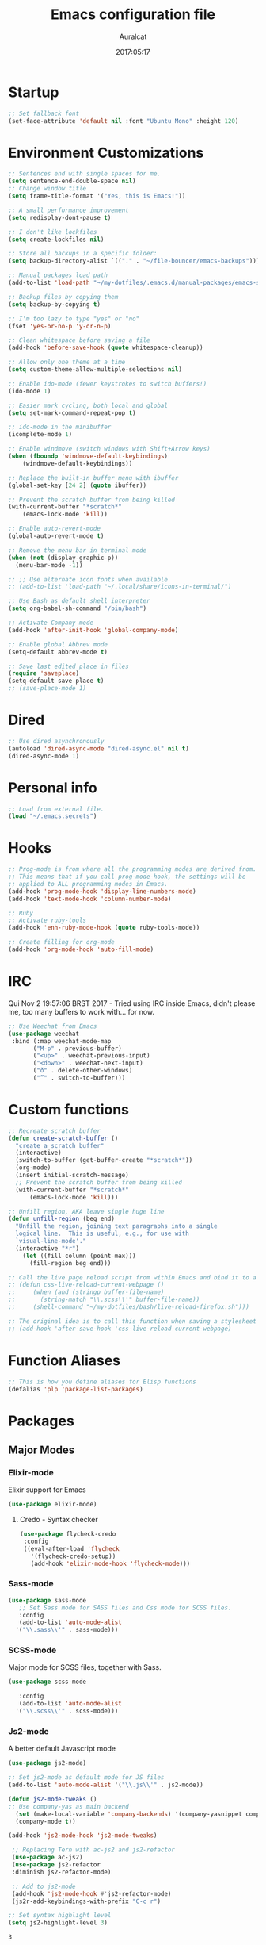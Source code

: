 #+TITLE: Emacs configuration file
#+AUTHOR: Auralcat
#+DATE: 2017:05:17
#+LANGUAGE: en

* Startup
  #+BEGIN_SRC emacs-lisp :tangle yes
    ;; Set fallback font
    (set-face-attribute 'default nil :font "Ubuntu Mono" :height 120)
  #+END_SRC
* Environment Customizations
#+BEGIN_SRC emacs-lisp :tangle yes
  ;; Sentences end with single spaces for me.
  (setq sentence-end-double-space nil)
  ;; Change window title
  (setq frame-title-format '("Yes, this is Emacs!"))

  ;; A small performance improvement
  (setq redisplay-dont-pause t)

  ;; I don't like lockfiles
  (setq create-lockfiles nil)

  ;; Store all backups in a specific folder:
  (setq backup-directory-alist `(("." . "~/file-bouncer/emacs-backups")))

  ;; Manual packages load path
  (add-to-list 'load-path "~/my-dotfiles/.emacs.d/manual-packages/emacs-solargraph/")

  ;; Backup files by copying them
  (setq backup-by-copying t)

  ;; I'm too lazy to type "yes" or "no"
  (fset 'yes-or-no-p 'y-or-n-p)

  ;; Clean whitespace before saving a file
  (add-hook 'before-save-hook (quote whitespace-cleanup))

  ;; Allow only one theme at a time
  (setq custom-theme-allow-multiple-selections nil)

  ;; Enable ido-mode (fewer keystrokes to switch buffers!)
  (ido-mode 1)

  ;; Easier mark cycling, both local and global
  (setq set-mark-command-repeat-pop t)

  ;; ido-mode in the minibuffer
  (icomplete-mode 1)

  ;; Enable windmove (switch windows with Shift+Arrow keys)
  (when (fboundp 'windmove-default-keybindings)
      (windmove-default-keybindings))

  ;; Replace the built-in buffer menu with ibuffer
  (global-set-key [24 2] (quote ibuffer))

  ;; Prevent the scratch buffer from being killed
  (with-current-buffer "*scratch*"
      (emacs-lock-mode 'kill))

  ;; Enable auto-revert-mode
  (global-auto-revert-mode t)

  ;; Remove the menu bar in terminal mode
  (when (not (display-graphic-p))
    (menu-bar-mode -1))

  ;; ;; Use alternate icon fonts when available
  ;; (add-to-list 'load-path "~/.local/share/icons-in-terminal/")

  ;; Use Bash as default shell interpreter
  (setq org-babel-sh-command "/bin/bash")

  ;; Activate Company mode
  (add-hook 'after-init-hook 'global-company-mode)

  ;; Enable global Abbrev mode
  (setq-default abbrev-mode t)

  ;; Save last edited place in files
  (require 'saveplace)
  (setq-default save-place t)
  ;; (save-place-mode 1)
#+END_SRC

#+RESULTS:
: t

* Dired
  #+BEGIN_SRC emacs-lisp :tangle yes
  ;; Use dired asynchronously
  (autoload 'dired-async-mode "dired-async.el" nil t)
  (dired-async-mode 1)
  #+END_SRC
* Personal info
  #+BEGIN_SRC emacs-lisp :tangle yes
    ;; Load from external file.
    (load "~/.emacs.secrets")
  #+END_SRC

* Hooks
#+BEGIN_SRC emacs-lisp :tangle yes
;; Prog-mode is from where all the programming modes are derived from.
;; This means that if you call prog-mode-hook, the settings will be
;; applied to ALL programming modes in Emacs.
(add-hook 'prog-mode-hook 'display-line-numbers-mode)
(add-hook 'text-mode-hook 'column-number-mode)

;; Ruby
;; Activate ruby-tools
(add-hook 'enh-ruby-mode-hook (quote ruby-tools-mode))

;; Create filling for org-mode
(add-hook 'org-mode-hook 'auto-fill-mode)
#+END_SRC
* IRC
Qui Nov  2 19:57:06 BRST 2017 - Tried using IRC inside Emacs, didn't please
me, too many buffers to work with... for now.
#+BEGIN_SRC emacs-lisp :tangle yes
;; Use Weechat from Emacs
(use-package weechat
 :bind (:map weechat-mode-map
       ("M-p" . previous-buffer)
       ("<up>" . weechat-previous-input)
       ("<down>" . weechat-next-input)
       ("ð" . delete-other-windows)
       ("”" . switch-to-buffer)))
#+END_SRC

* Custom functions
#+BEGIN_SRC emacs-lisp :tangle yes
;; Recreate scratch buffer
(defun create-scratch-buffer ()
  "create a scratch buffer"
  (interactive)
  (switch-to-buffer (get-buffer-create "*scratch*"))
  (org-mode)
  (insert initial-scratch-message)
  ;; Prevent the scratch buffer from being killed
  (with-current-buffer "*scratch*"
      (emacs-lock-mode 'kill)))

;; Unfill region, AKA leave single huge line
(defun unfill-region (beg end)
  "Unfill the region, joining text paragraphs into a single
  logical line.  This is useful, e.g., for use with
  `visual-line-mode'."
  (interactive "*r")
    (let ((fill-column (point-max)))
      (fill-region beg end)))

;; Call the live page reload script from within Emacs and bind it to a key
;; (defun css-live-reload-current-webpage ()
;;     (when (and (stringp buffer-file-name)
;;       (string-match "\\.scss\\'" buffer-file-name))
;;     (shell-command "~/my-dotfiles/bash/live-reload-firefox.sh")))

;; The original idea is to call this function when saving a stylesheet
;; (add-hook 'after-save-hook 'css-live-reload-current-webpage)

#+END_SRC
* Function Aliases
#+BEGIN_SRC emacs-lisp :tangle yes
;; This is how you define aliases for Elisp functions
(defalias 'plp 'package-list-packages)
#+END_SRC
* Packages
** Major Modes
*** Elixir-mode
    Elixir support for Emacs
    #+BEGIN_SRC emacs-lisp :tangle yes
    (use-package elixir-mode)
    #+END_SRC
**** Credo - Syntax checker
     #+BEGIN_SRC emacs-lisp :tangle yes
     (use-package flycheck-credo
      :config
      ((eval-after-load 'flycheck
        '(flycheck-credo-setup))
        (add-hook 'elixir-mode-hook 'flycheck-mode)))
     #+END_SRC

*** Sass-mode
    #+BEGIN_SRC emacs-lisp :tangle yes
    (use-package sass-mode
       ;; Set Sass mode for SASS files and Css mode for SCSS files.
       :config
       (add-to-list 'auto-mode-alist
      '("\\.sass\\'" . sass-mode)))

    #+END_SRC
*** SCSS-mode
    Major mode for SCSS files, together with Sass.
    #+BEGIN_SRC emacs-lisp :tangle yes
    (use-package scss-mode

       :config
       (add-to-list 'auto-mode-alist
      '("\\.scss\\'" . scss-mode)))
    #+END_SRC

*** Js2-mode
    A better default Javascript mode
    #+BEGIN_SRC emacs-lisp :tangle yes
      (use-package js2-mode)

      ;; Set js2-mode as default mode for JS files
      (add-to-list 'auto-mode-alist '("\\.js\\'" . js2-mode))

      (defun js2-mode-tweaks ()
      ;; Use company-yas as main backend
        (set (make-local-variable 'company-backends) '(company-yasnippet company-etags company-capf))
        (company-mode t))

      (add-hook 'js2-mode-hook 'js2-mode-tweaks)

       ;; Replacing Tern with ac-js2 and js2-refactor
       (use-package ac-js2)
       (use-package js2-refactor
       :diminish js2-refactor-mode)

       ;; Add to js2-mode
       (add-hook 'js2-mode-hook #'js2-refactor-mode)
       (js2r-add-keybindings-with-prefix "C-c r")

      ;; Set syntax highlight level
      (setq js2-highlight-level 3)
    #+END_SRC

    #+RESULTS:
    : 3

*** PHP-mode
    PHP support for Emacs.
    #+BEGIN_SRC emacs-lisp :tangle yes
    (use-package php-mode)
    (add-hook 'php-mode-hook (lambda() (add-to-list 'company-backends 'company-php)))
    #+END_SRC
*** Enhanced-ruby-mode
    A better ruby-mode.
    #+BEGIN_SRC emacs-lisp :tangle yes
    (use-package enh-ruby-mode)

    ;; Set it as default mode for Ruby files
    (add-to-list 'auto-mode-alist
    '("\\(?:\\.rb\\|ru\\|rake\\|thor\\|jbuilder\\|gemspec\\|podspec\\|/\\(?:Gem\\|Rake\\|Cap\\|Thor\\|Vagrant\\|Guard\\|Pod\\)file\\)\\'"
    . enh-ruby-mode))
    #+END_SRC
*** Web Mode
    I use this for HTML files mostly, works good for PHP too.
    #+BEGIN_SRC emacs-lisp :tangle yes
      (use-package web-mode :ensure t
      :bind (:map web-mode-map
            ("C-<up>"    . web-mode-element-previous)
            ("C-<down>"  . web-mode-element-next)
            ("C-<left>"  . web-mode-element-beginning)
            ("C-<right>" . web-mode-tag-match)
            ("C-S-<up>"  . web-mode-element-parent)
            ("M-<up>"    . web-mode-element-content-select)
            ("C-k"       . web-mode-element-kill)
            ("M-RET"     . complete)))

      ;; File associations
      (add-to-list 'auto-mode-alist '("\\.phtml\\'"  . web-mode))
      (add-to-list 'auto-mode-alist '("\\.php\\'"    . web-mode))
      (add-to-list 'auto-mode-alist '("\\.erb\\'"    . web-mode))
      (add-to-list 'auto-mode-alist '("\\.djhtml\\'" . web-mode))
      (add-to-list 'auto-mode-alist '("\\.html?\\'"  . web-mode))
      (add-to-list 'auto-mode-alist '("\\.vue?\\'"   . web-mode))

      ;; Engine associations
      (setq web-mode-engines-alist
      '(("php"    . "\\.phtml\\'")
      ("blade"  . "\\.blade\\.")))

      ;; Highlight tag when editing
      (setq web-mode-enable-current-element-highlight t)

    #+END_SRC
*** YAML-mode
    YAML support for Emacs.
    #+BEGIN_SRC emacs-lisp :tangle yes
    (use-package yaml-mode :ensure t)
    #+END_SRC
*** CSV-mode
    CSV support for Emacs.
    #+BEGIN_SRC emacs-lisp :tangle yes
    (use-package csv-mode)
    #+END_SRC
** Minor Modes
*** Alchemist
    Elixir helper package integration for Emacs.
    #+BEGIN_SRC emacs-lisp :tangle yes
      (use-package alchemist :ensure t)
      ;; Activate it in Elixir mode
      (add-hook 'elixir-mode-hook 'alchemist-mode)
    #+END_SRC
*** Projectile
    Manage projects in Emacs.
    #+BEGIN_SRC emacs-lisp :tangle yes
      (use-package projectile
       :init
       (setq projectile-keymap-prefix (kbd "C-c p")))
       ;; Enable it
       (add-hook 'after-init-hook #'projectile-global-mode)
    #+END_SRC
*** Autopair
   Automatically pair braces and quotes like in TextMate
   #+BEGIN_SRC emacs-lisp :tangle yes
   (use-package autopair
      :init (autopair-global-mode))
   #+END_SRC
*** Emmet-mode
    #+BEGIN_SRC emacs-lisp :tangle yes
    (use-package emmet-mode)
    #+END_SRC
*** Highlight-numbers mode
    Sets font lock faces to numbers in Emacs.
    #+BEGIN_SRC emacs-lisp :tangle yes
    (use-package highlight-numbers)
    (add-hook 'prog-mode-hook 'highlight-numbers-mode)
    #+END_SRC
*** Flycheck
    Syntax checker, replaces flymake
    #+BEGIN_SRC emacs-lisp :tangle yes
      (use-package flycheck
         :config
         ;; turn on flychecking globally
         (add-hook 'after-init-hook #'global-flycheck-mode))
      ;; Disable rubylint on default for Ruby modes.
      ;; If you need it, you can enable it locally using C-u C-c ! v.
      (defun custom-disabled-ruby-checkers ()
       (add-to-list 'flycheck-disabled-checkers 'ruby-rubylint))
       (add-hook 'enh-ruby-mode-hook 'custom-disabled-ruby-checkers)
    #+END_SRC

    #+RESULTS:

*** Ruby Tools
    Goodies for Ruby programming modes.
    #+BEGIN_SRC emacs-lisp :tangle yes
    (use-package ruby-tools)
    #+END_SRC
*** Evil Mode
    Yes, I'm committing this heresy
    #+BEGIN_SRC emacs-lisp :tangle yes
    #+END_SRC
**** Evil-leader
     Add a prefix key to Evil mode, like the Leader key in Vim.
     #+BEGIN_SRC emacs-lisp :tangle yes
     (use-package evil-leader)
     (global-evil-leader-mode)
     ;; Evil mode needs to be loaded after evil-leader
     (use-package evil)
     (evil-mode 1)

     ;; Load configs
     (load "~/my-dotfiles/.emacs.d/evilrc")
     #+END_SRC
**** Evil Surround
     Easier manipulation of delimiters, emulation of vim.surround
     #+BEGIN_SRC emacs-lisp :tangle yes
     (use-package evil-surround)
     (global-evil-surround-mode)
     #+END_SRC
*** Helm
     Incremental completion and selection narrowing framework
     #+BEGIN_SRC emacs-lisp :tangle yes
     (use-package helm)
     (require 'helm-config)
     (helm-mode 1)

     ;; Bind the keys I want:
     (global-set-key (kbd "M-x") 'helm-M-x)
     (global-set-key (kbd "»") 'helm-M-x)
     (global-set-key (kbd "C-x C-f") 'helm-find-files)
     (global-set-key (kbd "C-x b") 'helm-buffers-list)

     ;; Enable fuzzy matching
     (setq helm-M-x-fuzzy-match t)
     #+END_SRC

*** Company
**** Main Config
     *COMPlete ANYthing* inside Emacs.
     I switched to it because it works in GUI Emacs and auto-complete doesn't.
     #+BEGIN_SRC emacs-lisp :tangle yes
       (use-package company)

       ;; Web-mode needs HTML and CSS completions.
       ;; JS is not satisfactory at this point IMO

       (defun web-mode-tweaks ()
       (require 'company-web-html)
       (set (make-local-variable 'company-backends) '(company-web-html company-css))
       (emmet-mode 1)
       (company-mode t))

       ;; Completion for Ruby mode
       (defun ruby-mode-tweaks ()
       (require 'company-robe)
       (set (make-local-variable 'company-backends) '(company-robe company-yasnippet)))
       ;; Add tweaks
       (add-hook 'enh-ruby-mode-hook 'ruby-mode-tweaks)

       ;; Autocompletion for Bootstrap/FontAwesome classes
       (use-package ac-html-bootstrap)

       ;; Web-mode completions
       (use-package company-web)

       ;; Company statistics package
       (use-package company-statistics)
       (company-statistics-mode)

       ;; Company with prescient.el offers better sorting of completion candidates.
       ;; I don't know if it clashes with company-statistics.
       (use-package company-prescient)

       ;; Activate it
       (company-prescient-mode)
     #+END_SRC

     #+RESULTS:
     : t

**** Front-ends
***** Company-box
      Show icons in Company tooltip and different backends.
      #+BEGIN_SRC emacs-lisp :tangle yes
    (use-package company-box
    :diminish company-box-mode
    :if window-system
    :hook (company-mode . company-box-mode))

    ;; Add alternate icon font
    (add-to-list 'load-path "~/.local/share/icons-in-terminal/")

    ;; Temporary fix
    (add-to-list 'load-path "~/.emacs.d/manual-packages/font-lock+/")
    (require 'font-lock+)
    (require 'icons-in-terminal)

    (setq company-box-icons-unknown 'fa_question_circle)

    (setq company-box-icons-elisp
    '((fa_tag :face font-lock-function-name-face) ;; Function
    (fa_cog :face font-lock-variable-name-face) ;; Variable
    (fa_cube :face font-lock-constant-face) ;; Feature
    (md_color_lens :face font-lock-doc-face))) ;; Face

    (setq company-box-icons-yasnippet 'fa_bookmark)
      #+END_SRC
*** Keyfreq
    Shows most used commands in editing session.
    To see the data, run (keyfreq-show) with M-:
    #+BEGIN_SRC emacs-lisp :tangle yes
    (use-package keyfreq)

    ;; Ignore arrow commands and self-insert-commands
    (setq keyfreq-excluded-commands
    '(self-insert-command
    org-self-insert-command
    weechat-self-insert-command
    abort-recursive-edit
    company-ignore
    forward-char
    backward-char
    previous-line
    next-line))

    ;; Activate it
    (keyfreq-mode 1)
    (keyfreq-autosave-mode 1)
    #+END_SRC
*** Diminish
    Free some space in the mode line removing superfluous mode indications.
    #+BEGIN_SRC emacs-lisp :tangle yes
    (use-package diminish :ensure t
       ;; These are loaded at startup
       :diminish helm-mode
       :diminish company-mode
       :diminish undo-tree-mode
       :diminish auto-revert-mode
       :diminish auto-fill-function
       :diminish abbrev-mode
       :diminish autopair-mode)
    ;; These are loaded at other moments
    (eval-after-load "editorconfig" '(diminish 'editorconfig-mode))
    (eval-after-load "yasnippet" '(diminish 'yas-minor-mode))
    #+END_SRC
*** Editorconfig
    Helps developers define and maintain consistent coding styles
    between different editors and IDEs.
    #+BEGIN_SRC emacs-lisp :tangle yes
    (use-package editorconfig
       :init
       ;; Activate it.
       (editorconfig-mode 1))
    #+END_SRC
*** Nyan-mode
    Put a Nyan Cat in your mode line! :3
    #+BEGIN_SRC emacs-lisp :tangle yes
    (use-package nyan-mode)
    (nyan-mode 1)
    #+END_SRC
*** Mode Icons
    Indicate modes in the mode line using icons
    #+BEGIN_SRC emacs-lisp :tangle yes
    (use-package mode-icons
       :init
       (mode-icons-mode))
    #+END_SRC
*** Emojify
    Add emoji support for Emacs
    #+BEGIN_SRC emacs-lisp :tangle yes
    (use-package emojify)
    #+END_SRC
** Utilities

*** Evil-numbers
    Increment and decrement numbers like in Vim.
    #+BEGIN_SRC emacs-lisp :tangle yes
    (use-package evil-numbers
    :bind ("C-c <up>" . evil-numbers/inc-at-pt)
          ("C-c <down>" . evil-numbers/dec-at-pt))
    #+END_SRC

    #+RESULTS:
    : evil-numbers/dec-at-pt
*** Diff-Highlight
    Highlights the changed content in buffer.
    #+BEGIN_SRC emacs-lisp :tangle yes
      (use-package diff-hl
       :ensure
       :config
       ;; ((defun hl-diff-tweaks()
       ;;   (diff-hl-mode t)
       ;;   (diff-hl-flydiff-mode t))
       ;;   (add-hook 'prog-mode-hook 'hl-diff-tweaks))
       )
    #+END_SRC
*** YATemplate
    Templating in Emacs made easier. Uses auto-insert-mode too.
    #+BEGIN_SRC emacs-lisp :tangle yes
    (use-package yatemplate
    :ensure t
    :init
    (setq yatemplate-dir "~/.emacs.d/templates")
    (yatemplate-fill-alist)
    (auto-insert-mode 1))
    #+END_SRC

*** Evil-Matchit
    Adds more matching objects for the % operator in evil, such as
    def-end in Ruby/Python and HTML tags.
    #+BEGIN_SRC emacs-lisp :tangle yes
      (use-package evil-matchit
    :ensure t
    :init
    (global-evil-matchit-mode 1))
    #+END_SRC
*** Evil-Snipe
    Highlights line search and allows you to use the s key in normal
    mode to 'snipe' for the char you want, as well as upgrading the
    standard line char search (f and t)
    #+BEGIN_SRC emacs-lisp :tangle yes
      (use-package evil-snipe
       :init
       ;; I just want override-mode, I use S for substituting an entire line
       ;; (evil-snipe-mode +1)
       (evil-snipe-override-mode +1)
       ;; Make search case insensitive
       (setq evil-snipe-smart-case t)
       ;; Currently this has a conflict with Magit
       (add-hook 'magit-mode-hook 'turn-off-evil-snipe-override-mode))
    #+END_SRC


*** XTerm Color
    Better shell colorization.
    #+BEGIN_SRC emacs-lisp :tangle yes
      (use-package xterm-color
    :ensure t
    :requires (eshell)
    :config
     ;; Set eshell $TERM envvar to xterm-256color
     (setenv "TERM" "xterm-256color"))
    #+END_SRC

    #+RESULTS:
    : t

*** Cheat.sh client
    Access cheat.sh from Emacs
    #+BEGIN_SRC emacs-lisp :tangle yes
    (use-package cheat-sh :ensure t)
    #+END_SRC
*** Writeroom Mode
    Dims the modeline, perfect for focusing on writing text/code
    #+BEGIN_SRC emacs-lisp :tangle yes
      (use-package writeroom-mode :ensure t)
      ;; Activate it manually, it doesn't play well with Moe modeline globally
    #+END_SRC
*** Restart Emacs
    Restart Emacs from within Emacs
    #+BEGIN_SRC emacs-lisp :tangle yes
    (use-package restart-emacs)
    #+END_SRC
*** ReST Client
    Use it like Postman, but inside Emacs!
    #+BEGIN_SRC emacs-lisp :tangle yes
    (use-package restclient)
    #+END_SRC
*** Helm-projectile
    Browse through Projectile commands using Helm.
    #+BEGIN_SRC emacs-lisp :tangle yes
    (use-package helm-projectile)
    ;; Activate it.
    (helm-projectile-on)
    #+END_SRC
*** Rainbow Delimiters
    Highlight parentheses, brackets and braces according to their
    depth.
    #+BEGIN_SRC emacs-lisp :tangle yes
    (use-package rainbow-delimiters)
    ;; Add this to prog-mode
    (add-hook 'prog-mode-hook #'rainbow-delimiters-mode)
    #+END_SRC
*** Smart Mode Line
    Prettier mode line.
    You can activate it with M-x sml/setup.
    #+BEGIN_SRC emacs-lisp :tangle yes
    ;; Smart-mode-line depends on powerline
    (use-package powerline :ensure t)

    #+END_SRC
*** Web-beautify
    Format HTML/CSS and JS code with js-beautify
    #+BEGIN_SRC emacs-lisp :tangle yes
    (use-package web-beautify)
    #+END_SRC
*** Magit
    How to win at Git from Emacs.
    #+BEGIN_SRC emacs-lisp :tangle yes
    (use-package magit)
    #+END_SRC
*** Eshell configurations
    #+BEGIN_SRC emacs-lisp :tangle yes
    ;; Eshell extras
    (use-package eshell-prompt-extras)

    ;; More configs
    (with-eval-after-load "esh-opt"
    (autoload 'epe-theme-lambda "eshell-prompt-extras")
    (setq eshell-highlight-prompt t
    eshell-prompt-function 'epe-theme-lambda))
    #+END_SRC
*** Yasnippets
    It originally came with company-mode, it's handy to write faster
    #+BEGIN_SRC emacs-lisp :tangle yes
    (use-package yasnippet-snippets)
    #+END_SRC
*** Circadian
    Theme changer for Emacs.
    #+BEGIN_SRC emacs-lisp :tangle yes
    (use-package circadian
      :ensure t
      :config
      (setq circadian-themes '((:sunrise . moe-light)
                               (:sunset  . jazz)))

      (circadian-setup))
    #+END_SRC
*** Ace Jump Mode
    Move to any word with 2 keypresses.
    #+BEGIN_SRC emacs-lisp :tangle yes
    (use-package ace-jump-mode)
    #+END_SRC
*** Robe
    Ruby's autocomplete, navigation and project tools, especially for
    Rails.
    #+BEGIN_SRC emacs-lisp :tangle yes
      (use-package robe)
      (add-hook 'enh-ruby-mode-hook 'robe-mode)

      ;; Integrate with Company
      (defun ruby-completion-tweaks ()
        ;; Robe-mode must be active for this to work.
      (set (make-local-variable 'company-backends) '(company-robe company-yasnippet company-etags company-capf))
      (company-mode t))
      (add-hook 'enh-ruby-mode-hook 'ruby-completion-tweaks)
    #+END_SRC

*** RVM
    Ruby Version Manager. Akin to python's virtualenv.
    #+BEGIN_SRC emacs-lisp :tangle yes
    (use-package rvm)
    #+END_SRC
*** Anzu
    Show search result count in the mode line.
    #+BEGIN_SRC emacs-lisp :tangle yes
    (use-package evil-anzu)
    (global-anzu-mode)
    #+END_SRC
*** Vagrant TRAMP
    Open files in running Vagrant box using TRAMP
    #+BEGIN_SRC emacs-lisp :tangle yes
    (use-package vagrant-tramp)
    #+END_SRC
*** Carbon-now.sh
    Share the region in carbon-now.sh
    #+BEGIN_SRC emacs-lisp :tangle yes
    (use-package carbon-now-sh)
    #+END_SRC


* Themes
** Jazz
   A warm theme with dark colors.
   #+BEGIN_SRC emacs-lisp :tangle yes
   (use-package jazz-theme :ensure t
   :defer t)
   #+END_SRC
** Moe
   Light and dark theme, with some extra stuff.
   Comes with support for smart-mode-line.
   #+BEGIN_SRC emacs-lisp :tangle yes
     (use-package moe-theme
      :ensure t
      :config
      ;; I just want to touch the theme, don't use it
      (moe-dark)
      (disable-theme 'moe-dark)
      (powerline-moe-theme)
      ;; Choose a color for the mode line (Default: blue)
      (moe-theme-set-color 'yellow))
   #+END_SRC

   #+RESULTS:
   : t

** Abyss
   Dark contrast theme
   #+BEGIN_SRC emacs-lisp :tangle yes
   (use-package abyss-theme :ensure :defer t)
   #+END_SRC
** Github Modern
   #+BEGIN_SRC emacs-lisp :tangle yes
   (use-package github-modern-theme :ensure :defer t)
   #+END_SRC
** IntelliJ
   #+BEGIN_SRC emacs-lisp :tangle yes
   (use-package intellij-theme :ensure :defer t)
   #+END_SRC
** Doom Themes
   A collection of themes from the Doom package
   #+BEGIN_SRC emacs-lisp :tangle yes
   (use-package doom-themes :ensure :defer t)
   #+END_SRC
** Green Screen
   #+BEGIN_SRC emacs-lisp :tangle yes
   (use-package green-screen-theme)
   #+END_SRC
** Green Phosphor
   #+BEGIN_SRC emacs-lisp :tangle yes
   (use-package green-phosphor-theme)
   #+END_SRC
* Graphical
#+BEGIN_SRC emacs-lisp :tangle yes
;; Set font in graphical mode
(when (display-graphic-p)
    ;; Use Fantasque Sans Mono when available
    (if (member "Fantasque Sans Mono" (font-family-list))
    (set-face-attribute (quote default) nil :font "Fantasque Sans Mono" :height 120)
    '(set-face-attribute (quote default) nil :font "Ubuntu Mono" :height 120))

    ;; Remove menu and scroll bars in graphical mode
    (menu-bar-mode 0)
    (tool-bar-mode 0)
    (scroll-bar-mode 0)
    ;; Enable emoji images
    (global-emojify-mode)
    ;; Enable them in the mode line as well.
    (global-emojify-mode-line-mode)
    ;; Maximize frame on startup
    (toggle-frame-maximized))
#+END_SRC

#+RESULTS:

* Keybindings
#+BEGIN_SRC emacs-lisp :tangle yes
  ;; Remapping the help hotkey so it doesn't clash with Unix backspace.
  ;; Whenever you want to call help you can use M-x help as well. F1
  ;; works too.
  ;; (define-key key-translation-map [?\C-h] [?\C-?])

  ;; Use the menu key for helm-m-x
  (global-set-key [menu] (quote helm-M-x))

  ;; Unfill region
  (define-key global-map "\C-\M-q" 'unfill-region)

  ;; Switch to last buffer - I do it all the time
  (global-set-key [27 112] (quote mode-line-other-buffer))

  ;; Save buffer with F5
  (global-set-key [f5] (quote save-buffer))

  ;; Mapping AltGr-d to delete-other-windows,
  ;; Another symbol I don't use often.
  (global-set-key [240] (quote delete-other-windows))

  ;; Access buffers with Alt-Gr b
  (global-set-key [8221] (quote ido-switch-buffer))

  ;; Map the Home and End keys to go to the beginning and end of the buffer
  (global-set-key [home] (quote beginning-of-buffer))
  (global-set-key [end] (quote end-of-buffer))

  ;; Move to beginning of line or indentation
  (defun back-to-indentation-or-beginning () (interactive)
    (if (= (point) (progn (back-to-indentation) (point)))
    (beginning-of-line)))

  (global-set-key (kbd "C-a") (quote back-to-indentation-or-beginning))

  ;; Hippie-Expand: change key to M-SPC; Replace dabbrev-expand
  (global-set-key "\M- " 'hippie-expand)
  (global-set-key "\M-/" 'hippie-expand)

  ;; Eshell - bind M-p to go back to previous buffer
  (defun eshell-tweaks ()
      "Keybindings for the Emacs shell"
      (local-set-key (kbd "M-p") 'switch-to-prev-buffer)
      "Start in Emacs mode"
      (evil-set-initial-state 'eshell-mode 'emacs))
  (add-hook 'eshell-mode-hook 'eshell-tweaks)

  ;; Set C-x j to go to current clocked task in org-mode
  (global-set-key (kbd "C-x j") 'org-clock-goto)

  ;; Elisp mode: use SPC SPC to eval buffer.
  (add-hook 'emacs-lisp-mode-hook (lambda() (evil-leader/set-key "SPC" 'eval-buffer)))
#+END_SRC

#+RESULTS:
| lambda | nil | (evil-leader/set-key SPC (quote eval-buffer)) |

* Web-mode
#+BEGIN_SRC emacs-lisp :tangle yes
(defun web-mode-keybindings ()
    "Define mode-specific keybindings like this."
    (local-set-key (kbd "C-c C-v") 'browse-url-of-buffer)
    (local-set-key (kbd "C-c /") 'sgml-close-tag))

;; Add company backends when loading web-mode.
(defun web-mode-company-load-backends ()
    (company-web-bootstrap+)
    (company-web-fa+))

(add-hook 'web-mode-hook 'web-mode-keybindings)
(add-hook 'web-mode-hook 'web-mode-company-load-backends)
#+END_SRC
* Org-mode
#+BEGIN_SRC emacs-lisp :tangle yes
  ;; We don't need Flycheck in org-mode buffers. Usually.
  (add-hook 'org-mode-hook '(lambda() (flycheck-mode 0)))

  ;; Keep agenda file list in a single file so I can publish my config.
  ;; DO NOT use C-c [ or C-c ] to add/remove files to the agenda otherwise
  ;; Emacs will write the var to init.el
  (setq org-agenda-files "~/file-bouncer/org-agenda-file-list.org")

  ;; Bind org-capture to C-c c
  (global-set-key (kbd "\C-c c") (quote org-capture))

  ;; Open subheading with C-c RET and invert with M-RET
  (local-set-key [27 13] (quote org-ctrl-c-ret))
  (local-set-key [3 13] (quote org-insert-subheading))

  ;; Org-agenda: point the files you want it to read
  ;; (setq org-agenda-files (list "~/file-bouncer/org-files/contact-based-system/"))

  ;; Change default diary location
  (setq diary-file "~/emacs-diary")

  ;; Use diary entries in org-agenda
  (setq org-agenda-include-diary t)

  ;; Use C-RET to complete words in Org-mode
  (local-set-key [C-return] (quote complete))

  ;; Always respect the content of a heading when creating todos!
  (local-set-key [M-S-return] (quote org-insert-todo-heading-respect-content))

  ;; Map C-S-enter to org-insert-todo-subheading
  (local-set-key [C-S-return] (quote org-insert-todo-subheading))

#+END_SRC

#+RESULTS:
: org-insert-todo-subheading

** Org-bullets
   Change org-mode's *s to UTF-8 chars
   #+BEGIN_SRC emacs-lisp :tangle yes
   (use-package org-bullets
      :init
      (add-hook 'org-mode-hook (lambda() (org-bullets-mode 1))))
   #+END_SRC
** Org-babel
*** Elixir
    #+BEGIN_SRC emacs-lisp :tangle yes
    (use-package ob-elixir)
    #+END_SRC
*** Emacs' restclient-mode
    #+BEGIN_SRC emacs-lisp :tangle yes
    (use-package ob-restclient)
    #+END_SRC

*** Load languages
   #+BEGIN_SRC emacs-lisp :tangle yes
     (org-babel-do-load-languages
     'org-babel-load-languages
     '(
     ;; (sh . t)
    (python . t)
    (ruby . t)
    (elixir . t)
    (plantuml . t)
    (dot . t)
     ))
   #+END_SRC

** Org-pomodoro
   #+BEGIN_SRC emacs-lisp :tangle yes
     (use-package org-pomodoro
       :bind ("C-x p" . org-pomodoro))

     ;; Display notification when a pomodoro is completed
     (defun pomodoro-started-notification (title body)
       (notifications-notify :title title
                             :body body
                             :app-icon "~/my-dotfiles/.emacs.d/org-pomodoro/tomato.png"))

     (defun pomodoro-finished-notification (title body)
       (notifications-notify :title title
                             :body body
                             :app-icon "~/my-dotfiles/.emacs.d/org-pomodoro/tomato.png"))

     (add-hook 'org-pomodoro-finished-hook (lambda() (pomodoro-finished-notification "Pomodoro finished" "Time to take a break!")))
     (add-hook 'org-pomodoro-started-hook (lambda() (pomodoro-started-notification "Pomodoro started!" "Testing stuff out.")))
   #+END_SRC

   #+RESULTS:

* Variables
#+BEGIN_SRC emacs-lisp :tangle yes
;; Set Org mode as default mode for new buffers:
(setq-default major-mode 'org-mode)

;; Enable auto-fill mode by default
(auto-fill-mode 1)

;; Set default fill to 79
(set-fill-column 79)

;; Set line number mode and column number mode for code files
(line-number-mode 1)

;; Change tab width and change tabs to spaces
(setq-default tab-width 4)
(setq-default indent-tabs-mode nil)

;; Making Emacs auto-indent
(define-key global-map (kbd "RET") 'newline-and-indent)

;; Shows trailing whitespace, if any:
(setq-default show-trailing-whitespace t)
;; Don't do that for terminal mode!
(add-hook 'multi-term-mode-hook (setq-default show-trailing-whitespace nil))

(defun css-mode-tweaks()
  (emmet-mode 1)
  (rainbow-mode 1))

;; Emmet-mode: activate for html-mode, sgml-mode,
;; css-mode, web-mode and sass-mode
(add-hook 'sgml-mode-hook 'emmet-mode)
(add-hook 'sass-mode-hook 'css-mode-tweaks)
(add-hook 'web-mode-hook 'emmet-mode)

;; By the way, it's nice to add rainbow-mode for CSS
(add-hook 'css-mode-hook 'css-mode-tweaks)

;; Python: use python3 as default shell interpreter
(setq python-shell-interpreter "python3")

#+END_SRC
* Macros
#+BEGIN_SRC emacs-lisp :tangle yes
  ;; To save a macro, record it with C-x ( (start) and C-x ) (stop),
  ;; give it a name with C-x C-k n (C-k is for maKro) and
  ;; insert it in this file with insert-kbd-macro.
  ;; Then you execute it mapping it to a key! 😊

  ;; Example macro: Mark todos as done
 (fset 'my-org-mark-as-done
   (lambda (&optional arg) "Keyboard macro." (interactive "p") (kmacro-exec-ring-item (quote ("d]]" 0 "%d")) arg)))

  ;; Quicker replies in Twittering-mode.
  (fset 'my-twittering-mode-reply-to-user
   (lambda (&optional arg) "Keyboard macro." (interactive "p") (kmacro-exec-ring-item (quote ([3 return 3 18 67] 0 "%d")) arg)))

#+END_SRC
* Twittering mode
  Use Twitter from within Emacs!
  #+BEGIN_SRC emacs-lisp :tangle yes
    (use-package twittering-mode
    :bind (:map twittering-mode-map
          ("C-c r" . my-twittering-mode-reply-to-user)
          ("C-c f" . twittering-favorite)
          ("C-c n" . twittering-native-retweet)))

    ;; WIP, needs A LOT of remapping
    ;; Use evil-mode to navigate twittering's frame
    ;; (evil-set-initial-state 'twittering-mode 'emacs)

    ;; Adjust update interval in seconds. It's timeR, not time!
    (setq twittering-timer-interval 3600)

    ;; Display icons (if applicable)
    (setq twittering-icon-mode t)

    ;; Use a master password so you don't have to ask for authentication every time
    (setq twittering-use-master-password t)
  #+END_SRC

  #+RESULTS:
  : t

* Packages saved for later need
** Perspective
# ** Perspective
#    Switch between named "perspectives" of the editor.
#    #+BEGIN_SRC emacs-lisp :tangle yes
#    (use-package perspective)
#    (persp-mode)
#    #+END_SRC
